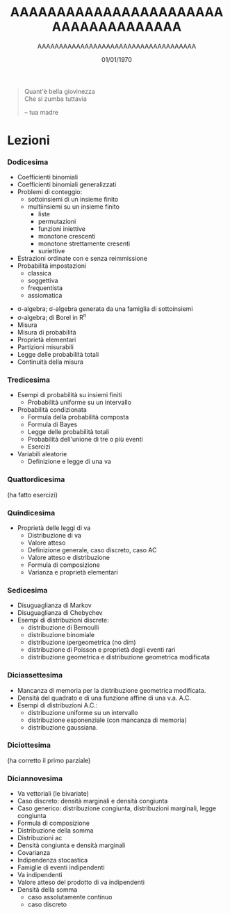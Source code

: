#+TITLE: AAAAAAAAAAAAAAAAAAAAAAAAAAAAAAAAAAAAA
#+AUTHOR: AAAAAAAAAAAAAAAAAAAAAAAAAAAAAAAAAAAAA
#+DATE: 01/01/1970

#+begin_quote
Quant'è bella giovinezza \\
Che si zumba tuttavia

 -- tua madre
#+end_quote

* Lezioni
*** Dodicesima
  - Coefficienti binomiali
  - Coefficienti binomiali generalizzati
  - Problemi di conteggio:
    - sottoinsiemi di un insieme finito
    - multiinsiemi su un insieme finito
      - liste
      - permutazioni
      - funzioni iniettive
      - monotone crescenti
      - monotone strettamente cresenti
      - suriettive
  - Estrazioni ordinate con e senza reimmissione
  - Probabilità impostazioni
    - classica
    - soggettiva
    - frequentista
    - assiomatica
 - σ-algebra; σ-algebra generata da una famiglia di sottoinsiemi
 - σ-algebra; di Borel in R^n
 - Misura
 - Misura di probabilità
 - Proprietà elementari
 - Partizioni misurabili
 - Legge delle probabilità totali
 - Continuità della misura

*** Tredicesima   
 - Esempi di probabilità su insiemi finiti
   - Probabilità uniforme su un intervallo
 - Probabilità condizionata
   - Formula della probabilità composta
   - Formula di Bayes
   - Legge delle probabilità totali
   - Probabilità dell'unione di tre o più eventi
   - Esercizi
 - Variabili aleatorie
   - Definizione e legge di una va

*** Quattordicesima
(ha fatto esercizi)

*** Quindicesima
 - Proprietà delle leggi di va
   - Distribuzione di va
   - Valore atteso
   - Definizione generale, caso discreto, caso AC
   - Valore atteso e distribuzione
   - Formula di composizione
   - Varianza e proprietà elementari
 
*** Sedicesima
 - Disuguaglianza di Markov
 - Disuguaglianza di Chebychev
 - Esempi di distribuzioni discrete:
   - distribuzione di Bernoulli
   - distribuzione binomiale
   - distribuzione ipergeometrica (no dim)
   - distribuzione di Poisson e proprietà degli eventi rari
   - distribuzione geometrica e distribuzione geometrica modificata
 
*** Diciassettesima
 - Mancanza di memoria per la distribuzione geometrica modificata.
 - Densità del quadrato e di una funzione affine di una v.a. A.C.
 - Esempi di distribuzioni A.C.:
   - distribuzione uniforme su un intervallo
   - distribuzione esponenziale (con mancanza di memoria)
   - distribuzione gaussiana.

*** Diciottesima
(ha corretto il primo parziale)

*** Diciannovesima
 - Va vettoriali (le bivariate)
 - Caso discreto: densità marginali e densità congiunta
 - Caso generico: distribuzione congiunta, distribuzioni marginali, legge congiunta
 - Formula di composizione
 - Distribuzione della somma
 - Distribuzioni ac
 - Densità congiunta e densità marginali
 - Covarianza
 - Indipendenza stocastica
 - Famiglie di eventi indipendenti
 - Va indipendenti
 - Valore atteso del prodotto di va indipendenti
 - Densità della somma
   - caso assolutamente continuo
   - caso discreto
